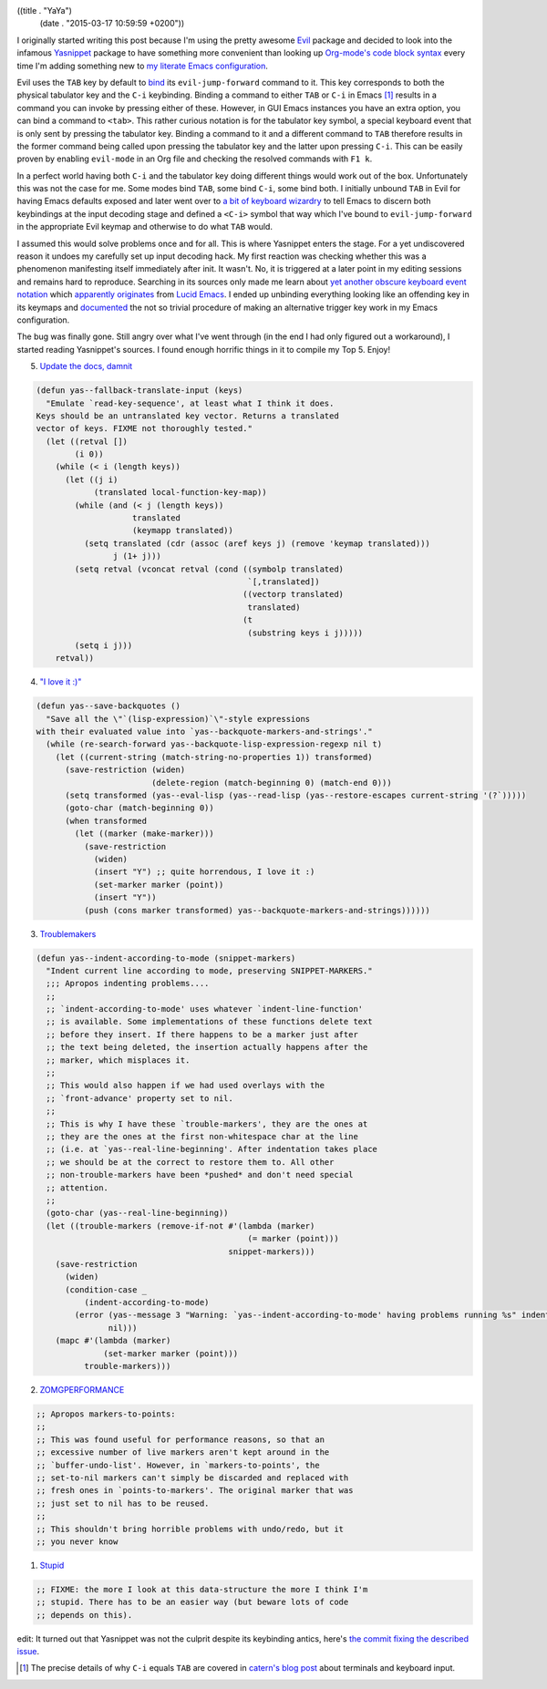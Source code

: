((title . "YaYa")
 (date . "2015-03-17 10:59:59 +0200"))

I originally started writing this post because I'm using the pretty
awesome Evil_ package and decided to look into the infamous Yasnippet_
package to have something more convenient than looking up `Org-mode's
code block syntax`_ every time I'm adding something new to `my
literate Emacs configuration`_.

Evil uses the ``TAB`` key by default to bind_ its
``evil-jump-forward`` command to it.  This key corresponds to both the
physical tabulator key and the ``C-i`` keybinding.  Binding a command
to either ``TAB`` or ``C-i`` in Emacs [1]_ results in a command you
can invoke by pressing either of these.  However, in GUI Emacs
instances you have an extra option, you can bind a command to
``<tab>``.  This rather curious notation is for the tabulator key
symbol, a special keyboard event that is only sent by pressing the
tabulator key.  Binding a command to it and a different command to
``TAB`` therefore results in the former command being called upon
pressing the tabulator key and the latter upon pressing ``C-i``.  This
can be easily proven by enabling ``evil-mode`` in an Org file and
checking the resolved commands with ``F1 k``.

In a perfect world having both ``C-i`` and the tabulator key doing
different things would work out of the box.  Unfortunately this was
not the case for me.  Some modes bind ``TAB``, some bind ``C-i``, some
bind both.  I initially unbound ``TAB`` in Evil for having Emacs
defaults exposed and later went over to `a bit of keyboard wizardry`_
to tell Emacs to discern both keybindings at the input decoding stage
and defined a ``<C-i>`` symbol that way which I've bound to
``evil-jump-forward`` in the appropriate Evil keymap and otherwise to
do what ``TAB`` would.

I assumed this would solve problems once and for all.  This is where
Yasnippet enters the stage.  For a yet undiscovered reason it undoes
my carefully set up input decoding hack.  My first reaction was
checking whether this was a phenomenon manifesting itself immediately
after init.  It wasn't.  No, it is triggered at a later point in my
editing sessions and remains hard to reproduce.  Searching in its
sources only made me learn about `yet another obscure keyboard event
notation`_ which `apparently originates`_ from `Lucid Emacs`_.  I
ended up unbinding everything looking like an offending key in its
keymaps and documented_ the not so trivial procedure of making an
alternative trigger key work in my Emacs configuration.

The bug was finally gone.  Still angry over what I've went through (in
the end I had only figured out a workaround), I started reading
Yasnippet's sources.  I found enough horrific things in it to compile
my Top 5.  Enjoy!

5. `Update the docs, damnit`_

.. code:: elisp

    (defun yas--fallback-translate-input (keys)
      "Emulate `read-key-sequence', at least what I think it does.
    Keys should be an untranslated key vector. Returns a translated
    vector of keys. FIXME not thoroughly tested."
      (let ((retval [])
            (i 0))
        (while (< i (length keys))
          (let ((j i)
                (translated local-function-key-map))
            (while (and (< j (length keys))
                        translated
                        (keymapp translated))
              (setq translated (cdr (assoc (aref keys j) (remove 'keymap translated)))
                    j (1+ j)))
            (setq retval (vconcat retval (cond ((symbolp translated)
                                                `[,translated])
                                               ((vectorp translated)
                                                translated)
                                               (t
                                                (substring keys i j)))))
            (setq i j)))
        retval))

4. `"I love it :)"`_

.. code:: elisp

    (defun yas--save-backquotes ()
      "Save all the \"`(lisp-expression)`\"-style expressions
    with their evaluated value into `yas--backquote-markers-and-strings'."
      (while (re-search-forward yas--backquote-lisp-expression-regexp nil t)
        (let ((current-string (match-string-no-properties 1)) transformed)
          (save-restriction (widen)
                            (delete-region (match-beginning 0) (match-end 0)))
          (setq transformed (yas--eval-lisp (yas--read-lisp (yas--restore-escapes current-string '(?`)))))
          (goto-char (match-beginning 0))
          (when transformed
            (let ((marker (make-marker)))
              (save-restriction
                (widen)
                (insert "Y") ;; quite horrendous, I love it :)
                (set-marker marker (point))
                (insert "Y"))
              (push (cons marker transformed) yas--backquote-markers-and-strings))))))

3. Troublemakers_

.. code:: elisp

    (defun yas--indent-according-to-mode (snippet-markers)
      "Indent current line according to mode, preserving SNIPPET-MARKERS."
      ;;; Apropos indenting problems....
      ;;
      ;; `indent-according-to-mode' uses whatever `indent-line-function'
      ;; is available. Some implementations of these functions delete text
      ;; before they insert. If there happens to be a marker just after
      ;; the text being deleted, the insertion actually happens after the
      ;; marker, which misplaces it.
      ;;
      ;; This would also happen if we had used overlays with the
      ;; `front-advance' property set to nil.
      ;;
      ;; This is why I have these `trouble-markers', they are the ones at
      ;; they are the ones at the first non-whitespace char at the line
      ;; (i.e. at `yas--real-line-beginning'. After indentation takes place
      ;; we should be at the correct to restore them to. All other
      ;; non-trouble-markers have been *pushed* and don't need special
      ;; attention.
      ;;
      (goto-char (yas--real-line-beginning))
      (let ((trouble-markers (remove-if-not #'(lambda (marker)
                                                (= marker (point)))
                                            snippet-markers)))
        (save-restriction
          (widen)
          (condition-case _
              (indent-according-to-mode)
            (error (yas--message 3 "Warning: `yas--indent-according-to-mode' having problems running %s" indent-line-function)
                   nil)))
        (mapc #'(lambda (marker)
                  (set-marker marker (point)))
              trouble-markers)))

2. ZOMGPERFORMANCE_

.. code:: elisp

    ;; Apropos markers-to-points:
    ;;
    ;; This was found useful for performance reasons, so that an
    ;; excessive number of live markers aren't kept around in the
    ;; `buffer-undo-list'. However, in `markers-to-points', the
    ;; set-to-nil markers can't simply be discarded and replaced with
    ;; fresh ones in `points-to-markers'. The original marker that was
    ;; just set to nil has to be reused.
    ;;
    ;; This shouldn't bring horrible problems with undo/redo, but it
    ;; you never know

1. Stupid_

.. code:: elisp

    ;; FIXME: the more I look at this data-structure the more I think I'm
    ;; stupid. There has to be an easier way (but beware lots of code
    ;; depends on this).


edit: It turned out that Yasnippet was not the culprit despite its
keybinding antics, here's `the commit fixing the described issue`_.

.. [1] The precise details of why ``C-i`` equals ``TAB`` are covered
       in `catern's blog post`_ about terminals and keyboard input.

.. _Evil: https://bitbucket.org/lyro/evil/wiki/Home
.. _Yasnippet: https://github.com/capitaomorte/yasnippet
.. _Org-mode's code block syntax: http://orgmode.org/manual/Literal-examples.html#Literal-examples
.. _my literate Emacs configuration: https://github.com/wasamasa/dotemacs/blob/master/init.org
.. _bind: https://bitbucket.org/lyro/evil/src/b14b5f13d29449620d54f0f8a5d8392a167b7184/evil-maps.el?at=default#cl-321
.. _catern's blog post: http://catern.com/posts/terminal_quirks.html
.. _a bit of keyboard wizardry: https://github.com/wasamasa/dotemacs/blob/56b6618d257d9ab957730570c43bc2def044babd/init.org#evil
.. _yet another obscure keyboard event notation: http://git.savannah.gnu.org/cgit/emacs.git/tree/src/keymap.c?id=508049aae95c42a3e6fe989ff403bf7cb6f88433#n1250
.. _apparently originates: http://git.savannah.gnu.org/cgit/emacs.git/tree/src/keyboard.c?id=508049aae95c42a3e6fe989ff403bf7cb6f88433#n6770
.. _Lucid Emacs: http://www.jwz.org/doc/lemacs.html
.. _documented: https://github.com/wasamasa/dotemacs/commit/56b6618d257d9ab957730570c43bc2def044babd
.. _Update the docs, damnit: https://github.com/capitaomorte/yasnippet/blob/21ffe4b797e7c54f128fdf3ee205273e74f1be33/yasnippet.el#L2289-L2311
.. _"I love it :)": https://github.com/capitaomorte/yasnippet/blob/21ffe4b797e7c54f128fdf3ee205273e74f1be33/yasnippet.el#L3990-L4006
.. _Troublemakers: https://github.com/capitaomorte/yasnippet/blob/21ffe4b797e7c54f128fdf3ee205273e74f1be33/yasnippet.el#L3872-L3904
.. _ZOMGPERFORMANCE: https://github.com/capitaomorte/yasnippet/blob/21ffe4b797e7c54f128fdf3ee205273e74f1be33/yasnippet.el#L3264-L3274
.. _Stupid: https://github.com/capitaomorte/yasnippet/blob/21ffe4b797e7c54f128fdf3ee205273e74f1be33/yasnippet.el#L1037-L1039
.. _the commit fixing the described issue: https://github.com/wasamasa/dotemacs/commit/8503aa99856d2f0142ee205b15f9177eb4886f6e
